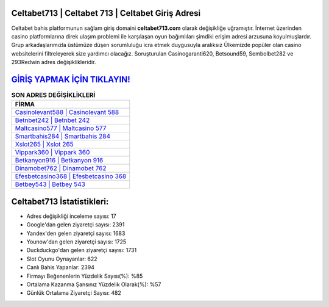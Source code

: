 ﻿Celtabet713 | Celtabet 713 | Celtabet Giriş Adresi
===================================

.. image:: images/celtabet-giris.jpg
   :width: 600
   
Celtabet bahis platformunun sağlam giriş domaini **celtabet713.com** olarak değişikliğe uğramıştır. İnternet üzerinden casino platformlarına direk ulaşım problemi ile karşılaşan oyun bağımlıları şimdiki erişim adresi arzusuna koyulmuşlardır. Grup arkadaşlarımızla üstümüze düşen sorumluluğu icra etmek duygusuyla aralıksız Ülkemizde popüler olan  casino websitelerini filtreleyerek size yardımcı olacağız. Soruşturulan Casinogaranti620, Betsound59, Sembolbet282 ve 293Redwin adres değişiklikleridir.

`GİRİŞ YAPMAK İÇİN TIKLAYIN! <https://urlday.cc/git>`_
==============

.. list-table:: **SON ADRES DEĞİŞİKLİKLERİ**
   :widths: 100
   :header-rows: 1

   * - FİRMA
   * - `Casinolevant588 | Casinolevant 588 <casinolevant588-casinolevant-588-casinolevant-giris-adresi.html>`_
   * - `Betnbet242 | Betnbet 242 <betnbet242-betnbet-242-betnbet-giris-adresi.html>`_
   * - `Maltcasino577 | Maltcasino 577 <maltcasino577-maltcasino-577-maltcasino-giris-adresi.html>`_	 
   * - `Smartbahis284 | Smartbahis 284 <smartbahis284-smartbahis-284-smartbahis-giris-adresi.html>`_	 
   * - `Xslot265 | Xslot 265 <xslot265-xslot-265-xslot-giris-adresi.html>`_ 
   * - `Vippark360 | Vippark 360 <vippark360-vippark-360-vippark-giris-adresi.html>`_
   * - `Betkanyon916 | Betkanyon 916 <betkanyon916-betkanyon-916-betkanyon-giris-adresi.html>`_	 
   * - `Dinamobet762 | Dinamobet 762 <dinamobet762-dinamobet-762-dinamobet-giris-adresi.html>`_
   * - `Efesbetcasino368 | Efesbetcasino 368 <efesbetcasino368-efesbetcasino-368-efesbetcasino-giris-adresi.html>`_
   * - `Betbey543 | Betbey 543 <betbey543-betbey-543-betbey-giris-adresi.html>`_
	 
Celtabet713 İstatistikleri:
===================================	 
* Adres değişikliği inceleme sayısı: 17
* Google'dan gelen ziyaretçi sayısı: 2391
* Yandex'den gelen ziyaretçi sayısı: 1683
* Younow'dan gelen ziyaretçi sayısı: 1725
* Duckduckgo'dan gelen ziyaretçi sayısı: 1731
* Slot Oyunu Oynayanlar: 622
* Canlı Bahis Yapanlar: 2394
* Firmayı Beğenenlerin Yüzdelik Sayısı(%): %85
* Ortalama Kazanma Şansınız Yüzdelik Olarak(%): %57
* Günlük Ortalama Ziyaretçi Sayısı: 482
